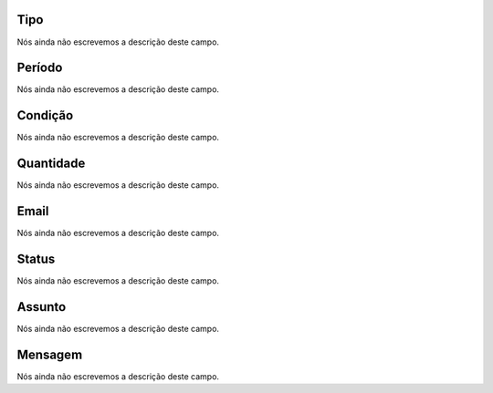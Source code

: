 
.. _alarm-type:

Tipo
----

| Nós ainda não escrevemos a descrição deste campo.




.. _alarm-period:

Período
--------

| Nós ainda não escrevemos a descrição deste campo.




.. _alarm-condition:

Condição
----------

| Nós ainda não escrevemos a descrição deste campo.




.. _alarm-amount:

Quantidade
----------

| Nós ainda não escrevemos a descrição deste campo.




.. _alarm-email:

Email
-----

| Nós ainda não escrevemos a descrição deste campo.




.. _alarm-status:

Status
------

| Nós ainda não escrevemos a descrição deste campo.




.. _alarm-subject:

Assunto
-------

| Nós ainda não escrevemos a descrição deste campo.




.. _alarm-message:

Mensagem
--------

| Nós ainda não escrevemos a descrição deste campo.



